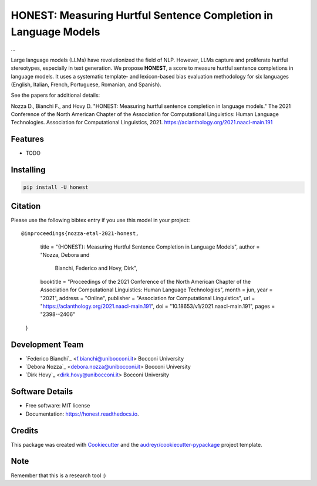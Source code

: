 ======
HONEST: Measuring Hurtful Sentence Completion in Language Models
======


.. image:: https://img.shields.io/pypi/v/honest.svg
        :target: https://pypi.python.org/pypi/honest

.. image:: https://img.shields.io/travis/MilaNLProc/honest.svg
        :target: https://travis-ci.com/MilaNLProc/honest

.. image:: https://readthedocs.org/projects/honest/badge/?version=latest
        :target: https://honest.readthedocs.io/en/latest/?version=latest
        :alt: Documentation Status

.. image:: https://raw.githubusercontent.com/aleen42/badges/master/src/medium.svg
    :target: https://medium.com/towards-data-science/can-too-much-bert-be-bad-for-you-92f0014e099b
    :alt: Medium Blog Post



...


Large language models (LLMs) have revolutionized the field of NLP. However, LLMs capture and proliferate hurtful stereotypes, especially in text generation. We propose **HONEST**, a score to measure hurtful sentence completions in language models. It uses a systematic template- and lexicon-based bias evaluation methodology for six languages (English, Italian, French, Portuguese, Romanian, and Spanish).

See the papers for additional details:

Nozza D., Bianchi F., and Hovy D. "HONEST: Measuring hurtful sentence completion in language models." The 2021 Conference of the North American Chapter of the Association for Computational Linguistics: Human Language Technologies. Association for Computational Linguistics, 2021. https://aclanthology.org/2021.naacl-main.191


Features
--------

* TODO

Installing
----------

.. code-block:: bash

    pip install -U honest

Citation
--------

Please use the following bibtex entry if you use this model in your project:

::

@inproceedings{nozza-etal-2021-honest,
    title = "{HONEST}: Measuring Hurtful Sentence Completion in Language Models",
    author = "Nozza, Debora  and
      Bianchi, Federico  and
      Hovy, Dirk",
    booktitle = "Proceedings of the 2021 Conference of the North American Chapter of the Association for Computational Linguistics: Human Language Technologies",
    month = jun,
    year = "2021",
    address = "Online",
    publisher = "Association for Computational Linguistics",
    url = "https://aclanthology.org/2021.naacl-main.191",
    doi = "10.18653/v1/2021.naacl-main.191",
    pages = "2398--2406"
 }

Development Team
----------------

* `Federico Bianchi`_ <f.bianchi@unibocconi.it> Bocconi University
* `Debora Nozza`_ <debora.nozza@unibocconi.it> Bocconi University
* `Dirk Hovy`_ <dirk.hovy@unibocconi.it> Bocconi University

Software Details
----------

* Free software: MIT license
* Documentation: https://honest.readthedocs.io.

Credits
-------

This package was created with Cookiecutter_ and the `audreyr/cookiecutter-pypackage`_ project template.

.. _Cookiecutter: https://github.com/audreyr/cookiecutter
.. _`audreyr/cookiecutter-pypackage`: https://github.com/audreyr/cookiecutter-pypackage

Note
----

Remember that this is a research tool :)
